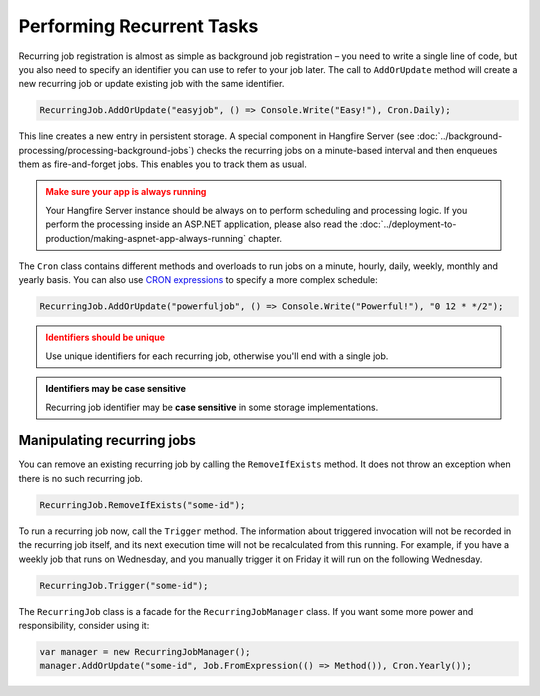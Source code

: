Performing Recurrent Tasks
===========================

Recurring job registration is almost as simple as background job registration – you need to write a single line of code, but you also need to specify an identifier you can use to refer to your job later. The call to ``AddOrUpdate`` method will create a new recurring job or update existing job with the same identifier.

.. code-block:: c#

   RecurringJob.AddOrUpdate("easyjob", () => Console.Write("Easy!"), Cron.Daily);

This line creates a new entry in persistent storage. A special component in Hangfire Server (see :doc:`../background-processing/processing-background-jobs`) checks the recurring jobs on a minute-based interval and then enqueues them as fire-and-forget jobs. This enables you to track them as usual.

.. admonition:: Make sure your app is always running
   :class: warning

   Your Hangfire Server instance should be always on to perform scheduling and processing logic. If you perform the processing inside an ASP.NET application, please also read the :doc:`../deployment-to-production/making-aspnet-app-always-running` chapter.

The ``Cron`` class contains different methods and overloads to run jobs on a minute, hourly, daily, weekly, monthly and yearly basis. You can also use `CRON expressions <http://en.wikipedia.org/wiki/Cron#CRON_expression>`_ to specify a more complex schedule:

.. code-block:: c#

   RecurringJob.AddOrUpdate("powerfuljob", () => Console.Write("Powerful!"), "0 12 * */2");

.. admonition:: Identifiers should be unique
   :class: warning

   Use unique identifiers for each recurring job, otherwise you'll end with a single job.

.. admonition:: Identifiers may be case sensitive
   :class: note

   Recurring job identifier may be **case sensitive** in some storage implementations.

Manipulating recurring jobs
----------------------------

You can remove an existing recurring job by calling the ``RemoveIfExists`` method. It does not throw an exception when there is no such recurring job.

.. code-block:: c#

   RecurringJob.RemoveIfExists("some-id");

To run a recurring job now, call the ``Trigger`` method. The information about triggered invocation will not be recorded in the recurring job itself, and its next execution time will not be recalculated from this running.  For example, if you have a weekly job that runs on Wednesday, and you manually trigger it on Friday it will run on the following Wednesday.  

.. code-block:: c#

   RecurringJob.Trigger("some-id");

The ``RecurringJob`` class is a facade for the ``RecurringJobManager`` class. If you want some more power and responsibility, consider using it:

.. code-block:: c#

   var manager = new RecurringJobManager();
   manager.AddOrUpdate("some-id", Job.FromExpression(() => Method()), Cron.Yearly());
